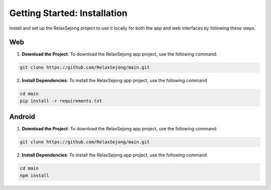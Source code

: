 Getting Started: Installation
=============================

Install and set up the RelaxSejong project to use it locally for both the app and web interfaces by following these steps.


Web
------------

1. **Download the Project**: To download the RelaxSejong app project, use the following command:

.. code-block::

   git clone https://github.com/RelaxSejong/main.git

2. **Install Dependencies**: To install the RelaxSejong app project, use the following command

.. code-block::

   cd main
   pip install -r requirements.txt

Android
------------

1. **Download the Project**: To download the RelaxSejong app project, use the following command:

.. code-block::

   git clone https://github.com/RelaxSejong/main.git

2. **Install Dependencies**: To install the RelaxSejong app project, use the following command

.. code-block::
   
   cd main
   npm install